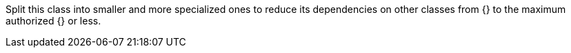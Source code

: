 Split this class into smaller and more specialized ones to reduce its dependencies on other classes from {} to the maximum authorized {} or less.
